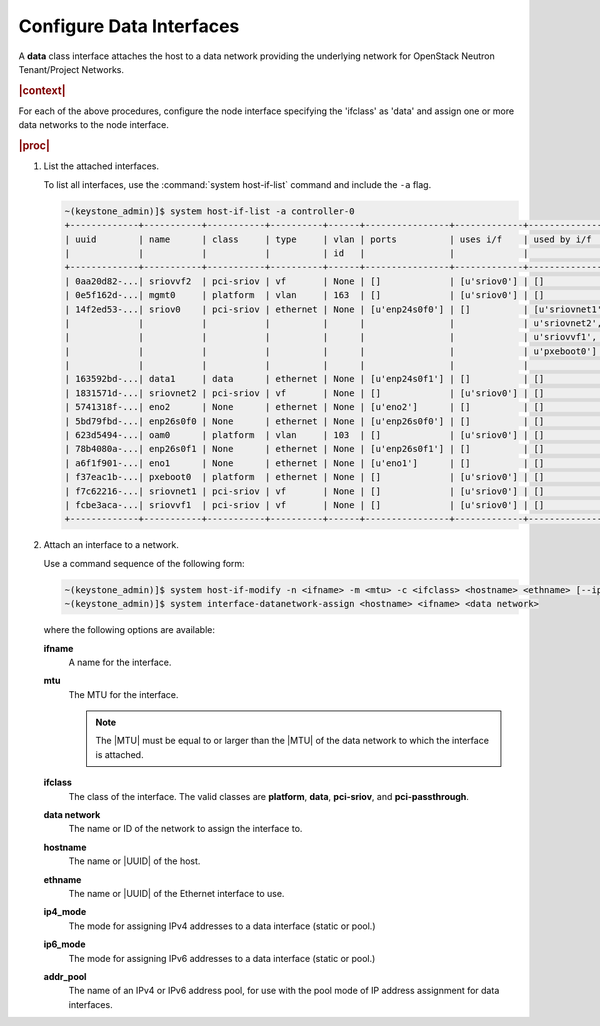 
.. lgk1559832444795
.. _configuring-data-interfaces:

=========================
Configure Data Interfaces
=========================

A **data** class interface attaches the host to a data network providing the
underlying network for OpenStack Neutron Tenant/Project Networks.

.. rubric:: |context|

.. See the following sections in |node-doc|:

.. _configuring-data-interfaces-ul-vvz-qst-wlb:

.. xreflink -   :ref:`Interface Provisioning <interface-provisioning>`

.. xreflink -   :ref:`Configuring Ethernet Interfaces <configuring-ethernet-interfaces-using-horizon>`

.. xreflink -   :ref:`Configuring Aggregated Interfaces <configuring-aggregated-ethernet-interfaces-using-horizon>`

.. xreflink -   :ref:`Configuring VLAN Interfaces <configuring-vlan-interfaces-using-the-cli>`

For each of the above procedures, configure the node interface specifying the
'ifclass' as 'data' and assign one or more data networks to the node interface.

.. xreflink As an example for an Ethernet interface, repeat the procedure in
   |node-doc|: :ref:`Configuring Ethernet Interfaces
   <configuring-ethernet-interfaces-using-horizon>`.

.. rubric:: |proc|

.. _configuring-data-interfaces-steps-twz-gsh-lkb:

#.  List the attached interfaces.

    To list all interfaces, use the :command:`system host-if-list` command and
    include the ``-a`` flag.

    .. code-block:: none

        ~(keystone_admin)]$ system host-if-list -a controller-0
        +-------------+-----------+-----------+----------+------+----------------+-------------+----------------------------+---------------------------+
        | uuid        | name      | class     | type     | vlan | ports          | uses i/f    | used by i/f                | attributes                |
        |             |           |           |          | id   |                |             |                            |                           |
        +-------------+-----------+-----------+----------+------+----------------+-------------+----------------------------+---------------------------+
        | 0aa20d82-...| sriovvf2  | pci-sriov | vf       | None | []             | [u'sriov0'] | []                         | MTU=1500,max_tx_rate=100  |
        | 0e5f162d-...| mgmt0     | platform  | vlan     | 163  | []             | [u'sriov0'] | []                         | MTU=1500                  |
        | 14f2ed53-...| sriov0    | pci-sriov | ethernet | None | [u'enp24s0f0'] | []          | [u'sriovnet1', u'oam0',    | MTU=9216                  |
        |             |           |           |          |      |                |             | u'sriovnet2', u'sriovvf2', |                           |
        |             |           |           |          |      |                |             | u'sriovvf1', u'mgmt0',     |                           |
        |             |           |           |          |      |                |             | u'pxeboot0']               |                           |
        |             |           |           |          |      |                |             |                            |                           |
        | 163592bd-...| data1     | data      | ethernet | None | [u'enp24s0f1'] | []          | []                         | MTU=1500,accelerated=True |
        | 1831571d-...| sriovnet2 | pci-sriov | vf       | None | []             | [u'sriov0'] | []                         | MTU=1956,max_tx_rate=100  |
        | 5741318f-...| eno2      | None      | ethernet | None | [u'eno2']      | []          | []                         | MTU=1500                  |
        | 5bd79fbd-...| enp26s0f0 | None      | ethernet | None | [u'enp26s0f0'] | []          | []                         | MTU=1500                  |
        | 623d5494-...| oam0      | platform  | vlan     | 103  | []             | [u'sriov0'] | []                         | MTU=1500                  |
        | 78b4080a-...| enp26s0f1 | None      | ethernet | None | [u'enp26s0f1'] | []          | []                         | MTU=1500                  |
        | a6f1f901-...| eno1      | None      | ethernet | None | [u'eno1']      | []          | []                         | MTU=1500                  |
        | f37eac1b-...| pxeboot0  | platform  | ethernet | None | []             | [u'sriov0'] | []                         | MTU=1500                  |
        | f7c62216-...| sriovnet1 | pci-sriov | vf       | None | []             | [u'sriov0'] | []                         | MTU=1500,max_tx_rate=100  |
        | fcbe3aca-...| sriovvf1  | pci-sriov | vf       | None | []             | [u'sriov0'] | []                         | MTU=1956,max_tx_rate=100  |
        +-------------+-----------+-----------+----------+------+----------------+-------------+----------------------------+---------------------------+

#.  Attach an interface to a network.

    Use a command sequence of the following form:

    .. code-block:: none

        ~(keystone_admin)]$ system host-if-modify -n <ifname> -m <mtu> -c <ifclass> <hostname> <ethname> [--ipv4-mode=ip4_mode [ipv4-pool addr_pool]] [--ipv6-mode=ip6_mode [ipv6-pool addr_pool]]
        ~(keystone_admin)]$ system interface-datanetwork-assign <hostname> <ifname> <data network>

    where the following options are available:

    **ifname**
        A name for the interface.

    **mtu**
        The MTU for the interface.

        .. note::
            The |MTU| must be equal to or larger than the |MTU| of the data network
            to which the interface is attached.

    **ifclass**
        The class of the interface. The valid classes are **platform**,
        **data**, **pci-sriov**, and **pci-passthrough**.

    **data network**
        The name or ID of the network to assign the interface to.

    **hostname**
        The name or |UUID| of the host.

    **ethname**
        The name or |UUID| of the Ethernet interface to use.

    **ip4\_mode**
        The mode for assigning IPv4 addresses to a data interface \(static or
        pool.\)

    **ip6\_mode**
        The mode for assigning IPv6 addresses to a data interface \(static or
        pool.\)

    **addr\_pool**
        The name of an IPv4 or IPv6 address pool, for use with the pool mode
        of IP address assignment for data interfaces.

.. xreflink For valid values, see |node-doc|: :ref:`Interface
    Settings <interface-settings>`.

    The following example attaches an interface named **enp0s9** to a VLAN
    data network named **datanet-a**, using the Ethernet interface
    **enp0s9** on **worker-0**:

    .. code-block:: none

        ~(keystone_admin)]$ system host-if-modify -n enp0s9 -c data worker-0 enp0s9
        +-------------------+---------------------------------------+
        | Property          | Value                                 |
        +-------------------+---------------------------------------+
        | ifname            | enp0s3                                |
        | ifclass           | data                                  |
        | iftype            | ethernet                              |
        | ports             | [u'enp0s3']                           |
        | datanetworks      | datanet-a                             |
        | imac              | 08:00:27:66:38:c6                     |
        | imtu              | 1500                                  |
        | aemode            | None                                  |
        | schedpolicy       | None                                  |
        | txhashpolicy      | None                                  |
        | uuid              | 4ff97cc5-8e59-4763-9a85-c4be3996ddbe  |
        | ihost_uuid        | 327b2136-ffb6-4cd5-8fed-d2ec545302aa  |
        | vlan_id           | None                                  |
        | uses              | []                                    |
        | used_by           | []                                    |
        | created_at        | 2015-12-23T13:04:49.768322+00:00      |
        | updated_at        | 2015-12-23T16:16:19.540661+00:00      |
        | sriov_numvfs      | 0                                     |
        | ipv4_mode         | disabled                              |
        | ipv6_mode         | disabled                              |
        | accelerated       | [u'True']                             |
        +-------------------+---------------------------------------+
        ~(keystone_admin)]$ interface-datanetwork-assign controller-1 enp0s9 datanet-a